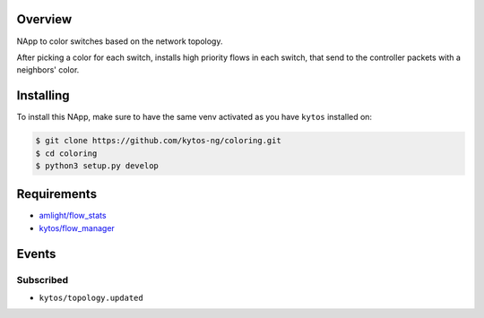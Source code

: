|Tag| |License| |Build| |Coverage| |Quality|

.. raw:: html

  <div align="center">
    <h1><code>kytos/coloring</code></h1>

    <strong>NApp reponsible for coloring switches on the network topology</strong>

    <h3><a href="https://kytos-ng.github.io/api/coloring.html">OpenAPI Docs</a></h3>
  </div>


Overview
========
NApp to color switches based on the network topology.

After picking a color for each switch, installs high
priority flows in each switch, that send to the controller
packets with a neighbors' color.

Installing
==========

To install this NApp, make sure to have the same venv activated as you have ``kytos`` installed on:

.. code:: shell

   $ git clone https://github.com/kytos-ng/coloring.git
   $ cd coloring
   $ python3 setup.py develop

Requirements
============

- `amlight/flow_stats <https://github.com/kytos-ng/flow_stats>`_
- `kytos/flow_manager <https://github.com/kytos-ng/flow_manager>`_

Events
======

Subscribed
----------

- ``kytos/topology.updated``

.. TAGs

.. |License| image:: https://img.shields.io/github/license/kytos-ng/kytos.svg
   :target: https://github.com/kytos-ng/kytos/blob/master/LICENSE
.. |Build| image:: https://scrutinizer-ci.com/g/kytos-ng/coloring/badges/build.png?b=master
  :alt: Build status
  :target: https://scrutinizer-ci.com/g/kytos-ng/coloring/?branch=master
.. |Coverage| image:: https://scrutinizer-ci.com/g/kytos-ng/coloring/badges/coverage.png?b=master
  :alt: Code coverage
  :target: https://scrutinizer-ci.com/g/kytos-ng/coloring/?branch=master
.. |Quality| image:: https://scrutinizer-ci.com/g/kytos-ng/coloring/badges/quality-score.png?b=master
  :alt: Code-quality score
  :target: https://scrutinizer-ci.com/g/kytos-ng/coloring/?branch=master
.. |Stable| image:: https://img.shields.io/badge/stability-stable-green.svg
   :target: https://github.com/kytos-ng/coloring
.. |Tag| image:: https://img.shields.io/github/tag/kytos-ng/coloring.svg
   :target: https://github.com/kytos-ng/coloring/tags
